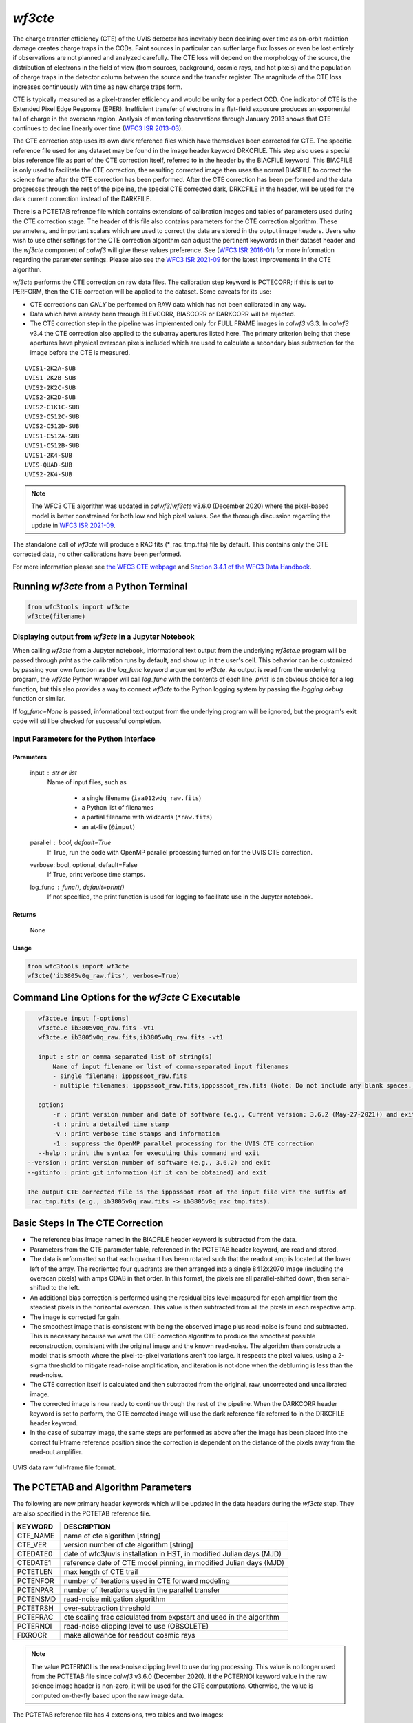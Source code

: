 .. _wf3cte:

********
`wf3cte`
********

The charge transfer efficiency (CTE) of the UVIS detector has inevitably 
been declining over time as on-orbit radiation damage creates charge traps 
in the CCDs. Faint sources in particular can suffer large flux losses or 
even be lost entirely if observations are not planned and analyzed carefully. 
The CTE loss will depend on the morphology of the source, the distribution of 
electrons in the field of view (from sources, background, cosmic rays, and 
hot pixels) and the population of charge traps in the detector column between 
the source and the transfer register. The magnitude of the CTE loss increases 
continuously with time as new charge traps form.

CTE is typically measured as a pixel-transfer efficiency and would be unity for a 
perfect CCD. One indicator of CTE is the Extended Pixel Edge Response (EPER). 
Inefficient transfer of electrons in a flat-field exposure produces an exponential 
tail of charge in the overscan region. Analysis of monitoring observations through 
January 2013 shows that CTE continues to decline linearly over time 
(`WFC3 ISR 2013-03 <https://www.stsci.edu/files/live/sites/www/files/home/
hst/instrumentation/wfc3/documentation/instrument-science-reports-isrs/
_documents/2013/WFC3-2013-03.pdf>`_).

The CTE correction step uses its own dark reference files which have themselves 
been corrected for CTE. The specific reference file used for any dataset may be 
found in the image header keyword DRKCFILE. This step also uses a special 
bias reference file as part of the CTE correction itself, referred to in the 
header by the BIACFILE keyword. This BIACFILE is only used to facilitate the 
CTE correction, the resulting corrected image then uses the normal BIASFILE to 
correct the science frame after the CTE correction has been performed. After the 
CTE correction has been performed and the data progresses through the rest of the 
pipeline, the special CTE corrected dark, DRKCFILE in the header, will be used for 
the dark current correction instead of the DARKFILE.

There is a PCTETAB refrence file which contains extensions of calibration images 
and tables of parameters used during the CTE correction stage. The header of this 
file also contains parameters for the CTE correction algorithm. These parameters, 
and important scalars which are used to correct the data are stored in the output 
image headers. Users who wish to use other settings for the CTE correction algorithm 
can adjust the pertinent keywords in their dataset header and the `wf3cte` component 
of `calwf3` will give these values preference. See 
(`WFC3 ISR 2016-01 <https://www.stsci.edu/files/live/sites/www/files/home/hst/
instrumentation/wfc3/documentation/instrument-science-reports-isrs/
_documents/2016/WFC3-2016-01.pdf>`_) 
for more information regarding the parameter settings.  Please also see 
the `WFC3 ISR 2021-09 <https://www.stsci.edu/files/live/sites/www/files/home/hst/
instrumentation/wfc3/documentation/instrument-science-reports-isrs/
_documents/2021/WFC3-ISR-2021-09.pdf>`_ 
for the latest improvements in the CTE algorithm.

`wf3cte` performs the CTE correction on raw data files. The calibration 
step keyword is PCTECORR; if this is set to 
PERFORM, then the CTE correction will be applied to the dataset. Some caveats for its use:

* CTE corrections can *ONLY* be performed on RAW data which has not been calibrated in any way.
* Data which have already been through BLEVCORR, BIASCORR or DARKCORR will be rejected.
* The CTE correction step in the pipeline was implemented only for FULL FRAME images in `calwf3` v3.3.  In `calwf3` v3.4 the CTE correction also applied to the subarray apertures listed here.  The primary criterion being that these apertures have physical overscan pixels included which are used to calculate a secondary bias subtraction for the image before the CTE is measured.

::


        UVIS1-2K2A-SUB
        UVIS1-2K2B-SUB
        UVIS2-2K2C-SUB
        UVIS2-2K2D-SUB
        UVIS2-C1K1C-SUB
        UVIS2-C512C-SUB
        UVIS2-C512D-SUB
        UVIS1-C512A-SUB
        UVIS1-C512B-SUB
        UVIS1-2K4-SUB
        UVIS-QUAD-SUB
        UVIS2-2K4-SUB

.. note::

   The WFC3 CTE algorithm was updated in `calwf3`/`wf3cte` v3.6.0 (December 2020) where the pixel-based model is better constrained for both low and high pixel values.  See the thorough discussion regarding the update in `WFC3 ISR 2021-09 <https://www.stsci.edu/files/live/sites/www/files/home/hst/instrumentation/wfc3/documentation/instrument-science-reports-isrs/_documents/2021/WFC3-ISR-2021-09.pdf>`_.


The standalone call of `wf3cte` will produce a RAC fits (\*_rac_tmp.fits) file by default. This contains only the CTE corrected data, no other calibrations have been performed.

For more information please see `the WFC3 CTE webpage <https://www.stsci.edu/hst/instrumentation/wfc3/performance/cte>`_ and `Section 3.4.1 of the WFC3 Data Handbook <https://hst-docs.stsci.edu/wfc3dhb>`_.


Running `wf3cte` from a Python Terminal
=======================================

.. code-block:: shell

    from wfc3tools import wf3cte
    wf3cte(filename)


Displaying output from `wf3cte` in a Jupyter Notebook
-----------------------------------------------------

When calling `wf3cte` from a Jupyter notebook, informational text output from the underlying `wf3cte.e` program will be passed through `print` as the calibration runs by default, and show up in the user's cell. This behavior can be customized by passing your own function as the `log_func` keyword argument to `wf3cte`. As output is read from the underlying program, the `wf3cte` Python wrapper will call `log_func` with the contents of each line. `print` is an obvious choice for a log function, but this also provides a way to connect `wf3cte` to the Python logging system by passing the `logging.debug` function or similar.

If `log_func=None` is passed, informational text output from the underlying program will be ignored, but the program's exit code will still be checked for successful completion.


Input Parameters for the Python Interface 
-----------------------------------------

Parameters
~~~~~~~~~~

    input : str or list
        Name of input files, such as

            * a single filename (``iaa012wdq_raw.fits``)
            * a Python list of filenames
            * a partial filename with wildcards (``*raw.fits``)
            * an at-file (``@input``)

    parallel : bool, default=True
        If True, run the code with OpenMP parallel processing turned on for the
        UVIS CTE correction.

    verbose: bool, optional, default=False
        If True, print verbose time stamps.

    log_func : func(), default=print()
        If not specified, the print function is used for logging to facilitate
        use in the Jupyter notebook.


Returns
~~~~~~~

    None


Usage
~~~~~

.. code-block:: python

    from wfc3tools import wf3cte
    wf3cte('ib3805v0q_raw.fits', verbose=True)


Command Line Options for the `wf3cte` C Executable
==================================================

.. code-block:: shell

    wf3cte.e input [-options]
    wf3cte.e ib3805v0q_raw.fits -vt1
    wf3cte.e ib3805v0q_raw.fits,ib3805v0q_raw.fits -vt1

    input : str or comma-separated list of string(s)
        Name of input filename or list of comma-separated input filenames
        - single filename: ipppssoot_raw.fits
        - multiple filenames: ipppssoot_raw.fits,ipppssoot_raw.fits (Note: Do not include any blank spaces.)

    options
        -r : print version number and date of software (e.g., Current version: 3.6.2 (May-27-2021)) and exit
        -t : print a detailed time stamp
        -v : print verbose time stamps and information
        -1 : suppress the OpenMP parallel processing for the UVIS CTE correction
    --help : print the syntax for executing this command and exit
 --version : print version number of software (e.g., 3.6.2) and exit
 --gitinfo : print git information (if it can be obtained) and exit

 The output CTE corrected file is the ipppssoot root of the input file with the suffix of
 _rac_tmp.fits (e.g., ib3805v0q_raw.fits -> ib3805v0q_rac_tmp.fits).


Basic Steps In The CTE Correction
=================================

* The reference bias image named in the BIACFILE header keyword is subtracted from the data.
* Parameters from the CTE parameter table, referenced in the PCTETAB header keyword, are read and stored.
* The data is reformatted so that each quadrant has been rotated such that the readout amp is located at the lower left of the array. The reoriented four quadrants are then arranged into a single 8412x2070 image (including the overscan pixels) with amps CDAB in that order. In this format, the pixels are all parallel-shifted down, then serial-shifted to the left.
* An additional bias correction is performed using the residual bias level measured for each amplifier from the steadiest pixels in the horizontal overscan. This value is then subtracted from all the pixels in each respective amp.
* The image is corrected for gain.
* The smoothest image that is consistent with being the observed image plus read-noise is found and subtracted. This is necessary because we want the CTE correction algorithm to produce the smoothest possible reconstruction, consistent with the original image and the known read-noise. The algorithm then constructs a model that is smooth where the pixel-to-pixel variations aren't too large. It respects the pixel values, using a 2-sigma threshold to mitigate read-noise amplification, and iteration is not done when the deblurring is less than the read-noise.
* The CTE correction itself is calculated and then subtracted from the original, raw, uncorrected and uncalibrated image.
* The corrected image is now ready to continue through the rest of the pipeline. When the DARKCORR header keyword is set to perform, the CTE corrected image will use the dark reference file referred to in the DRKCFILE header keyword.
* In the case of subarray image, the same steps are performed as above after the image has been placed into the correct full-frame reference position since the correction is dependent on the distance of the pixels away from the read-out amplifier.

.. _uvis_raw_data_format:

.. figure:: ../_static/raw_uvis_format.png
    :align: center
    :alt:  UVIS data raw full-frame file format.

    UVIS data raw full-frame file format.



The PCTETAB and Algorithm Parameters
====================================

The following are new primary header keywords which will be updated in the data headers during the `wf3cte` step. They are also specified in the PCTETAB reference file.

========  ====================================================================
KEYWORD   DESCRIPTION
========  ====================================================================
CTE_NAME  name of cte algorithm [string]
CTE_VER   version number of cte algorithm [string]
CTEDATE0  date of wfc3/uvis installation in HST, in modified Julian days (MJD)
CTEDATE1  reference date of CTE model pinning, in modified Julian days (MJD)
PCTETLEN  max length of CTE trail
PCTENFOR  number of iterations used in CTE forward modeling
PCTENPAR  number of iterations used in the parallel transfer
PCTENSMD  read-noise mitigation algorithm
PCTETRSH  over-subtraction threshold
PCTEFRAC  cte scaling frac calculated from expstart and used in the algorithm
PCTERNOI  read-noise clipping level to use (OBSOLETE)
FIXROCR   make allowance for readout cosmic rays
========  ====================================================================

.. note::

   The value PCTERNOI is the read-noise clipping level to use during processing.  This value is no longer used from the PCTETAB file since `calwf3` v3.6.0 (December 2020). If the PCTERNOI keyword value in the raw science image header is non-zero, it will be used for the CTE computations.  Otherwise, the value is computed on-the-fly based upon the raw image data.

The PCTETAB reference file has 4 extensions, two tables and two images:

::

        Filename: 54l1347ei_cte.fits
        No.    Name      Ver    Type      Cards   Dimensions   Format
        0  PRIMARY       1 PrimaryHDU      80   ()      
        1  QPROF         1 BinTableHDU     18   999R x 4C   [I, J, E, 20A]   
        2  SCLBYCOL      1 BinTableHDU     22   8412R x 6C   [I, E, E, E, E, 20A]   
        3  RPROF         1 ImageHDU        33   (999, 100)   float32   
        4  CPROF         1 ImageHDU        33   (999, 100)   float32   


The first extension lists the charge-trap levels, the columns are respectively the trap number, the charge-packet size it applies to (in electrons), the size of the trap (in electrons), and
a description.

The second extension contains the CTE scalings as a function of column number. There are 6 columns, each with 8412 elements. The first column contains the integer column number in the amp readout-aligned large array. The other columns contain the CTE scaling appropriate for that column at the 512th, 1024th, 1536th, and 2048th rows, respectively.  The final column provides a description.

The third extension contains the differential CTE trail profile as a function of charge level in the form of an image.

The fourth extension contains the cumulative CTE trail profile as a function of charge level, also in the form of an image.

Output Files
============

If you are running the separate `wf3cte.e` step a _rac_tmp.fits file will be output. This is the same as a _raw.fits file except the CTE correction has been applied to the data.

If the PCTECORR step is set to PERFORM:

* when the _raw.fits file enters `calwf3`, then no intermediate _rac_tmp.fits file will be saved, unless you specify the `-s` flag, which instructs `calwf3.e` to save all intermediate files.

* the `calwf3` pipeline will produce both CTE calibrated product and non-CTE calibrated products. The CTE products have a 'c' at the end of their extension name, such as _blc, _rac_tmp, _crc, _flc, and the non-CTE calibrated products contain the familiar : _blv, _crj, _flt.
